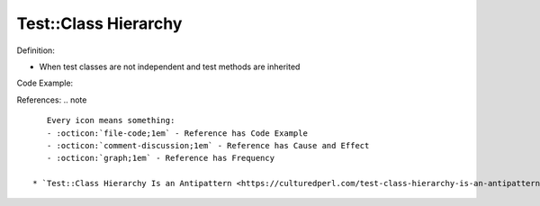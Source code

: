 Test::Class Hierarchy
^^^^^
Definition:

* When test classes are not independent and test methods are inherited


Code Example:

References:
.. note ::

    Every icon means something:
    - :octicon:`file-code;1em` - Reference has Code Example
    - :octicon:`comment-discussion;1em` - Reference has Cause and Effect
    - :octicon:`graph;1em` - Reference has Frequency

 * `Test::Class Hierarchy Is an Antipattern <https://culturedperl.com/test-class-hierarchy-is-an-antipattern-391c6ef1e491>`_ :octicon:`file-code;1em`

